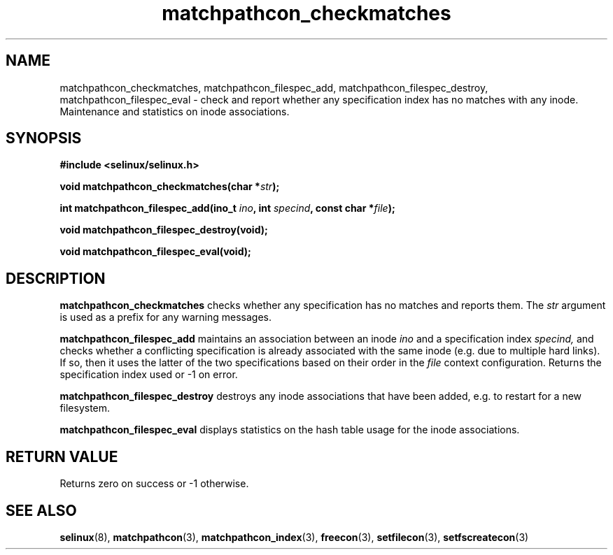 .TH "matchpathcon_checkmatches" "3" "21 November 2009" "sds@tycho.nsa.gov" "SELinux API documentation"
.SH "NAME"
matchpathcon_checkmatches, matchpathcon_filespec_add, matchpathcon_filespec_destroy, matchpathcon_filespec_eval \- check and report whether any specification index has no matches with any inode. Maintenance and statistics on inode associations.

.SH "SYNOPSIS"
.B #include <selinux/selinux.h>
.sp

.BI "void matchpathcon_checkmatches(char *" str ");"
.sp

.BI "int matchpathcon_filespec_add(ino_t " ino ", int " specind ", const char *" file ");"

.BI "void matchpathcon_filespec_destroy(void);"

.BI "void matchpathcon_filespec_eval(void);"

.SH "DESCRIPTION"
.B matchpathcon_checkmatches
checks whether any specification has no matches and reports them.
The
.I str
argument is used as a prefix for any warning messages.
.sp

.B matchpathcon_filespec_add
maintains an association between an inode
.I ino
and a specification index
.I specind,
and checks whether a conflicting specification is already associated
with the same inode (e.g. due to multiple hard links). If so, then
it uses the latter of the two specifications based on their order in the 
.I file
context configuration. Returns the specification index used or \-1 on
error.
.sp

.B matchpathcon_filespec_destroy
destroys any inode associations that have been added, e.g. to restart
for a new filesystem.
.sp

.B matchpathcon_filespec_eval
displays statistics on the hash table usage for the inode associations.

.sp
.SH "RETURN VALUE"
Returns zero on success or \-1 otherwise.

.SH "SEE ALSO"
.BR selinux "(8), " matchpathcon "(3), " matchpathcon_index "(3), " freecon "(3), " setfilecon "(3), " setfscreatecon "(3)"
